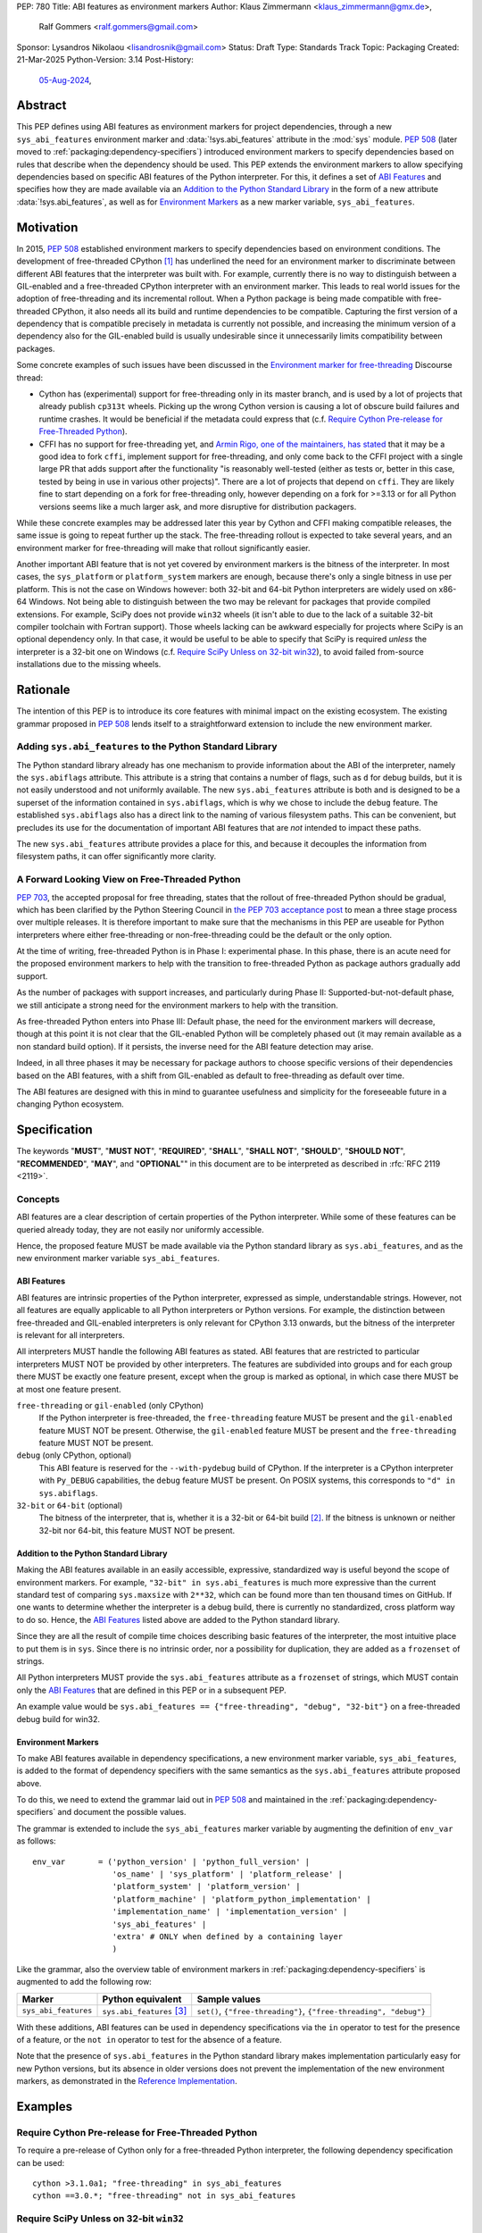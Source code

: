 PEP: 780
Title: ABI features as environment markers
Author: Klaus Zimmermann <klaus_zimmermann@gmx.de>,
        Ralf Gommers <ralf.gommers@gmail.com>
Sponsor: Lysandros Nikolaou <lisandrosnik@gmail.com>
Status: Draft
Type: Standards Track
Topic: Packaging
Created: 21-Mar-2025
Python-Version: 3.14
Post-History:
  `05-Aug-2024 <https://discuss.python.org/t/60007>`__,

..
    If accepted, the contents of this PEP should be integrated into the
    canonical documentation in the Python Packaging User Guide and the
    following directive should be added here:
    .. canonical-pypa-spec:: :ref:`packaging:dependency-specifiers`

Abstract
========

This PEP defines using ABI features as environment markers for project
dependencies, through a new ``sys_abi_features`` environment marker and
:data:`!sys.abi_features` attribute in the :mod:`sys` module.
:pep:`508` (later moved to :ref:`packaging:dependency-specifiers`) introduced
environment markers to specify dependencies based on rules that describe
when the dependency should be used.
This PEP extends the environment markers to allow specifying dependencies
based on specific ABI features of the Python interpreter.
For this, it defines a set of `ABI Features`_ and specifies how they are made
available via an `Addition to the Python Standard Library`_ in the form of a
new attribute :data:`!sys.abi_features`, as well as for `Environment Markers`_ as a
new marker variable, ``sys_abi_features``.

Motivation
==========

In 2015, :pep:`508` established environment markers to specify dependencies
based on environment conditions.
The development of free-threaded CPython [#python-free-threading]_
has underlined the need for an environment marker to discriminate between
different ABI features that the interpreter was built with.
For example, currently there is
no way to distinguish between a GIL-enabled and a free-threaded CPython
interpreter with an environment marker. This leads to real world issues for the
adoption of free-threading and its incremental rollout. When a Python package
is being made compatible with free-threaded CPython, it also needs all its
build and runtime dependencies to be compatible. Capturing the first version of
a dependency that is compatible precisely in metadata is currently not
possible, and increasing the minimum version of a dependency also for the
GIL-enabled build is usually undesirable since it unnecessarily limits
compatibility between packages.

Some concrete examples of such issues have been discussed in the `Environment
marker for free-threading`_ Discourse thread:

- Cython has (experimental) support for free-threading only in its master
  branch, and is used by a lot of projects that already publish ``cp313t``
  wheels. Picking up the wrong Cython version is causing a lot of obscure build
  failures and runtime crashes. It would be beneficial if the metadata
  could express that (c.f. `Require Cython Pre-release for Free-Threaded
  Python`_).
- CFFI has no support for free-threading yet, and `Armin Rigo, one of the
  maintainers, has stated
  <https://github.com/python-cffi/cffi/pull/143#issuecomment-2580781899>`__
  that it may be a good idea to fork ``cffi``, implement support for
  free-threading, and only come back to the CFFI project with a single large PR
  that adds support after the functionality "is reasonably well-tested (either
  as tests or, better in this case, tested by being in use in various other
  projects)". There are a lot of projects that depend on ``cffi``. They are
  likely fine to start depending on a fork for free-threading only, however
  depending on a fork for >=3.13 or for all Python versions seems like a much
  larger ask, and more disruptive for distribution packagers.

While these concrete examples may be addressed later this year by Cython and
CFFI making compatible releases, the same issue is going to repeat further up
the stack. The free-threading rollout is expected to take several years, and an
environment marker for free-threading will make that rollout significantly easier.

Another important ABI feature that is not yet covered by environment markers is
the bitness of the interpreter. In most cases, the ``sys_platform`` or
``platform_system`` markers are enough, because there's only a single bitness
in use per platform. This is not the case on Windows however: both 32-bit and
64-bit Python interpreters are widely used on x86-64 Windows. Not being able to
distinguish between the two may be relevant for packages that provide compiled
extensions. For example, SciPy does not provide ``win32`` wheels (it isn't able
to due to the lack of a suitable 32-bit compiler toolchain with Fortran
support). Those wheels lacking can be awkward especially for projects where
SciPy is an optional dependency only. In that case, it would be useful to be
able to specify that SciPy is required *unless* the interpreter is a 32-bit one
on Windows (c.f. `Require SciPy Unless on 32-bit win32`_), to avoid failed
from-source installations due to the missing wheels.


Rationale
=========

The intention of this PEP is to introduce its core features with minimal impact
on the existing ecosystem.
The existing grammar proposed in :pep:`508` lends itself to a straightforward
extension to include the new environment marker.

Adding ``sys.abi_features`` to the Python Standard Library
----------------------------------------------------------

The Python standard library already has one mechanism to provide information
about the ABI of the interpreter, namely the ``sys.abiflags`` attribute.
This attribute is a string that contains a number of flags, such as ``d`` for
debug builds, but it is not easily understood and not uniformly available.
The new ``sys.abi_features`` attribute is both and is designed to be a superset
of the information contained in ``sys.abiflags``, which is why we chose to
include the ``debug`` feature.
The established ``sys.abiflags`` also has a direct link to the naming of
various filesystem paths. This can be convenient, but precludes its use for the
documentation of important ABI features that are *not* intended to impact these
paths.

The new ``sys.abi_features`` attribute provides a place for this, and because
it decouples the information from filesystem paths, it can offer significantly
more clarity.

A Forward Looking View on Free-Threaded Python
----------------------------------------------

:pep:`703`, the accepted proposal for free threading, states that the
rollout of free-threaded Python should be gradual, which has been clarified
by the Python Steering Council in `the PEP 703 acceptance post`_ to mean a
three stage process over multiple releases. It is therefore important to make
sure that the mechanisms in this PEP are useable for Python interpreters where
either free-threading or non-free-threading could be the default or the only
option.

At the time of writing, free-threaded Python is in Phase I: experimental phase.
In this phase, there is an acute need for the proposed environment markers to
help with the transition to free-threaded Python as package authors gradually
add support.

As the number of packages with support increases, and particularly during
Phase II: Supported-but-not-default phase, we still anticipate a strong need
for the environment markers to help with the transition.

As free-threaded Python enters into Phase III: Default phase, the need for
the environment markers will decrease, though at this point it is not clear
that the GIL-enabled Python will be completely phased out (it may remain
available as a non standard build option). If it persists, the inverse need for
the ABI feature detection may arise.

Indeed, in all three phases it may be necessary for package authors to choose
specific versions of their dependencies based on the ABI features, with a shift
from GIL-enabled as default to free-threading as default over time.

The ABI features are designed with this in mind to guarantee usefulness and
simplicity for the foreseeable future in a changing Python ecosystem.

Specification
=============

The keywords "**MUST**", "**MUST NOT**", "**REQUIRED**", "**SHALL**",
"**SHALL NOT**", "**SHOULD**", "**SHOULD NOT**", "**RECOMMENDED**", "**MAY**",
and "**OPTIONAL**"" in this document are to be interpreted as described in
:rfc:`RFC 2119 <2119>`.

Concepts
--------

ABI features are a clear description of certain properties of the Python
interpreter. While some of these features can be queried already today, they
are not easily nor uniformly accessible.

Hence, the proposed feature MUST be made available via the Python standard
library as ``sys.abi_features``, and as the new environment marker variable
``sys_abi_features``.

ABI Features
''''''''''''

ABI features are intrinsic properties of the Python interpreter, expressed as
simple, understandable strings.
However, not all features are equally applicable to all Python interpreters or
Python versions. For example, the distinction between free-threaded and
GIL-enabled interpreters is only relevant for CPython 3.13 onwards, but the bitness
of the interpreter is relevant for all interpreters.

All interpreters MUST handle the following ABI features as stated.
ABI features that are restricted to particular interpreters MUST NOT be
provided by other interpreters.
The features are subdivided into groups and for each group there MUST be
exactly one feature present, except when the group is marked as optional, in
which case there MUST be at most one feature present.

``free-threading`` or ``gil-enabled`` (only CPython)
    If the Python interpreter is free-threaded, the ``free-threading`` feature
    MUST be present and the ``gil-enabled`` feature MUST NOT be present.
    Otherwise, the ``gil-enabled`` feature MUST be present and the
    ``free-threading`` feature MUST NOT be present.

``debug`` (only CPython, optional)
    This ABI feature is reserved for the ``--with-pydebug`` build of CPython.
    If the interpreter is a CPython interpreter with ``Py_DEBUG`` capabilities,
    the ``debug`` feature MUST be present.
    On POSIX systems, this corresponds to ``"d" in sys.abiflags``.

``32-bit`` or ``64-bit`` (optional)
    The bitness of the interpreter, that is, whether it is a 32-bit or 64-bit
    build [#bitness]_. If the bitness is unknown or neither 32-bit nor 64-bit,
    this feature MUST NOT be present.


Addition to the Python Standard Library
'''''''''''''''''''''''''''''''''''''''

Making the ABI features available in an easily accessible, expressive,
standardized way is useful beyond the scope of environment markers.
For example, ``"32-bit" in sys.abi_features`` is much more expressive than the
current standard test of comparing ``sys.maxsize`` with  ``2**32``, which can
be found more than ten thousand times on GitHub.
If one wants to determine whether the interpreter is a debug build, there is
currently no standardized, cross platform way to do so.
Hence, the `ABI Features`_ listed above are added to the Python standard
library.

Since they are all the result of compile time choices describing basic features
of the interpreter, the most intuitive place to put them is in ``sys``.
Since there is no intrinsic order, nor a possibility for duplication, they are
added as a ``frozenset`` of strings.

All Python interpreters MUST provide the ``sys.abi_features`` attribute as a
``frozenset`` of strings, which MUST contain only the `ABI Features`_ that are
defined in this PEP or in a subsequent PEP.

An example value would be ``sys.abi_features == {"free-threading",
"debug", "32-bit"}`` on a free-threaded debug build for win32.

Environment Markers
'''''''''''''''''''

To make ABI features available in dependency specifications, a new environment
marker variable, ``sys_abi_features``, is added to the format of dependency
specifiers with the same semantics as the ``sys.abi_features`` attribute
proposed above.

To do this, we need to extend the grammar laid out in :pep:`508` and maintained
in the :ref:`packaging:dependency-specifiers` and document the possible values.

The grammar is extended to include the ``sys_abi_features`` marker variable by
augmenting the definition of ``env_var`` as follows::

    env_var       = ('python_version' | 'python_full_version' |
                     'os_name' | 'sys_platform' | 'platform_release' |
                     'platform_system' | 'platform_version' |
                     'platform_machine' | 'platform_python_implementation' |
                     'implementation_name' | 'implementation_version' |
                     'sys_abi_features' |
                     'extra' # ONLY when defined by a containing layer
                     )

Like the grammar, also the overview table of environment markers in
:ref:`packaging:dependency-specifiers` is augmented to add the following row:

.. list-table::
    :header-rows: 1

    * - Marker
      - Python equivalent
      - Sample values
    * - ``sys_abi_features``
      - ``sys.abi_features`` [#sys-abi-features]_
      - ``set()``, ``{"free-threading"}``, ``{"free-threading", "debug"}``

With these additions, ABI features can be used in dependency specifications via
the ``in`` operator to test for the presence of a feature, or the ``not in``
operator to test for the absence of a feature.

Note that the presence of ``sys.abi_features`` in the Python standard library
makes implementation particularly easy for new Python versions, but its absence
in older versions does not prevent the implementation of the new environment
markers, as demonstrated in the `Reference Implementation`_.

Examples
========

Require Cython Pre-release for Free-Threaded Python
----------------------------------------------------
To require a pre-release of Cython only for a free-threaded Python
interpreter, the following dependency specification can be used::

    cython >3.1.0a1; "free-threading" in sys_abi_features
    cython ==3.0.*; "free-threading" not in sys_abi_features

Require SciPy Unless on 32-bit ``win32``
----------------------------------------
To require SciPy unless on a 32-bit interpreter on Windows, the following
dependency specification can be used::

    scipy; platform_system != "Windows" or "32-bit" not in sys_abi_features

Require NumPy for a Free-Threaded Interpreter With Debugging Capabilities
--------------------------------------------------------------------------
To require NumPy only for a free-threaded interpreter with debugging
capabilities, the following dependency can be used::

    numpy; "free-threading" in sys_abi_features and "debug" in sys_abi_features

Backwards Compatibility
=======================

This is a pure extension to the existing environment markers and does not
affect existing environment markers or dependency specifications, hence there
are no direct backwards compatibility concerns.

However, the introduction of the feature has implications for a
number of ecosystem tools, especially those which attempt to support
examination of data in ``pyproject.toml`` and ``requirements.txt``.

Audit and Update Tools
----------------------

A wide range of tools understand Python dependency data as expressed in
``requirements.txt`` files. (e.g., Dependabot, Tidelift, etc)

Such tools inspect dependency data and, in some cases, offer tool-assisted or
fully automated updates.
It is our expectation that no such tools would support the new environment
markers at first, and broad ecosystem support could take many months or even
some number of years to arrive.

As a result, users of the new environment markers would experience a
degradation in their workflows and tool support at the time that they start
using them. This is true of any new standard for where and how dependency data
are encoded.

Security Implications
=====================

This PEP introduces new syntax for specifying dependency information in
projects. However, it does not introduce newly specified mechanisms for
handling or resolving dependencies.

It therefore does not carry security concerns other than those inherent in any
tools which may already be used to install dependencies---i.e. malicious
dependencies may be specified here, just as they may be specified in
``requirements.txt`` files.

How to Teach This
=================

The use of environment markers is well established and communicated chiefly
in :ref:`packaging:dependency-specifiers`.
The new environment marker can be introduced in the same document.
Additionally, both for package authors and users, free-threading specific
guidance can be provided at the `Python free-threading guide`_.
The new ``sys.abi_features`` attribute will be documented in the Python
standard library documentation.


Reference Implementation
========================

The reference implementation for the ``sys.abi_features`` attribute can be
found in `Add abi_features to sys
<https://github.com/zklaus/cpython/pull/1>`__.

The reference implementation for the environment markers is available in a fork
of the ``packaging`` library at `Environment markers for ABI features
<https://github.com/zklaus/packaging/pull/1>`__.

`A demonstration package <https://github.com/zklaus/env-marker-example>`__ is
also available.

Since ``pip`` uses a vendored copy of ``packaging`` internally, we also provide
`a patched version of pip
<https://github.com/zklaus/pip/tree/env-marker-free-threading>`__, which is
based on pypa/pip:main with the vendored ``packaging`` replaced by the
reference implementation linked above.

Rejected Ideas
==============

Extension Mechanism
-------------------

In an early discussion of the topic (`Environment marker for free-threading`_),
the idea of a general extension mechanism for environment markers was brought
up. While it is appealing to forego a whole PEP process should the need for
new environment markers arise in the future, there are two main challenges.
First, a completely dynamic mechanism would present difficulties for tools that
rely on static analysis of dependency specifications.

This means that even if a dynamic mechanism were to be adopted, new environment
markers would likely still need to be spelled out in a PEP.

Second, the introduction of a dynamic mechanism would require a more complex
implementation in the packaging library, which would be a significant departure
from the current approach.

Having said that, the new ``sys.abi_features`` attribute provides a natural
extension point for any new ABI features, even if specific to a subset of
interpreters, should the need arise to add such new features with a subsequent
PEP.

Open Issues
===========

Other Environment Markers
-------------------------
If other environment markers are needed right now, this PEP could be extended
to include them.

Other Tooling
-------------
The reference implementation is based on the ``packaging`` library and ``pip``.
We have confirmed that this allows for building and installing packages with
several build backends.
It is possible that other tools should be added to the reference
implementation.


Footnotes
=========

.. [#python-free-threading] Python experimental support for free threading
   is available in Python 3.13 and later. For more information, see `Python
   experimental support for free threading`_.

.. [#bitness] While there are some related environment markers available, such
   as ``platform_machine`` and ``platform_python_implementation``, these are
   not sufficient to reliably determine the bitness of the interpreter,
   particularly on platforms that allow the execution of either kind of binary.

.. [#sys-abi-features] This is contingent on the availability of the
   ``sys.abi_features`` attribute in the Python standard library. In
   versions that don't provide this attribute, the marker will be constructed
   from other available information, such as the ``sys.abiflags`` string.


.. _Python experimental support for free threading: https://docs.python.org/3/howto/free-threading-python.html
.. _Python free-threading guide: https://py-free-threading.github.io/
.. _Environment marker for free-threading: https://discuss.python.org/t/environment-marker-for-free-threading/60007
.. _Compatibility Status Tracking: https://py-free-threading.github.io/tracking/
.. _Free-Treaded Wheels: https://hugovk.github.io/free-threaded-wheels/
.. _the PEP 703 acceptance post: https://discuss.python.org/t/pep-703-making-the-global-interpreter-lock-optional-in-cpython-acceptance/37075

Acknowledgements
================

Thanks to Filipe Laíns for the suggestion of the ``abi_features`` attribute
and to Stephen Rosen for the Backwards Compatibility section of :pep:`735`,
which served as a template for the corresponding section in this PEP.

Copyright
=========

This document is placed in the public domain or under the
CC0-1.0-Universal license, whichever is more permissive.
